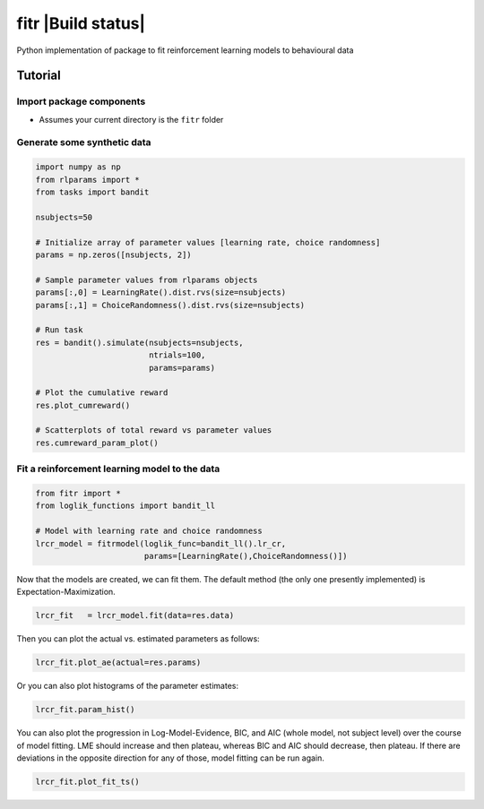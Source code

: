 fitr |Build status| |Documentation Status|
==========================================

Python implementation of package to fit reinforcement learning models to
behavioural data

Tutorial
--------

Import package components
~~~~~~~~~~~~~~~~~~~~~~~~~

-  Assumes your current directory is the ``fitr`` folder

Generate some synthetic data
~~~~~~~~~~~~~~~~~~~~~~~~~~~~

.. code:: python

    import numpy as np
    from rlparams import *
    from tasks import bandit

    nsubjects=50

    # Initialize array of parameter values [learning rate, choice randomness]
    params = np.zeros([nsubjects, 2])

    # Sample parameter values from rlparams objects
    params[:,0] = LearningRate().dist.rvs(size=nsubjects)
    params[:,1] = ChoiceRandomness().dist.rvs(size=nsubjects)

    # Run task
    res = bandit().simulate(nsubjects=nsubjects,
                            ntrials=100,
                            params=params)

    # Plot the cumulative reward
    res.plot_cumreward()

    # Scatterplots of total reward vs parameter values
    res.cumreward_param_plot()

Fit a reinforcement learning model to the data
~~~~~~~~~~~~~~~~~~~~~~~~~~~~~~~~~~~~~~~~~~~~~~

.. code:: python

    from fitr import *
    from loglik_functions import bandit_ll

    # Model with learning rate and choice randomness
    lrcr_model = fitrmodel(loglik_func=bandit_ll().lr_cr,
                           params=[LearningRate(),ChoiceRandomness()])

Now that the models are created, we can fit them. The default method
(the only one presently implemented) is Expectation-Maximization.

.. code:: python

    lrcr_fit   = lrcr_model.fit(data=res.data)

Then you can plot the actual vs. estimated parameters as follows:

.. code:: python

    lrcr_fit.plot_ae(actual=res.params)

Or you can also plot histograms of the parameter estimates:

.. code:: python

    lrcr_fit.param_hist()

You can also plot the progression in Log-Model-Evidence, BIC, and AIC
(whole model, not subject level) over the course of model fitting. LME
should increase and then plateau, whereas BIC and AIC should decrease,
then plateau. If there are deviations in the opposite direction for any
of those, model fitting can be run again.

.. code:: python

    lrcr_fit.plot_fit_ts()

.. |Build status| image:: 
   :target: https://travis-ci.org/ComputationalPsychiatry/fitr
.. |Documentation Status| image:: https://readthedocs.com/projects/computationalpsychiatry-fitr/badge/?version=latest
   :target: https://computationalpsychiatry-fitr.readthedocs-hosted.com/en/latest/?badge=latest